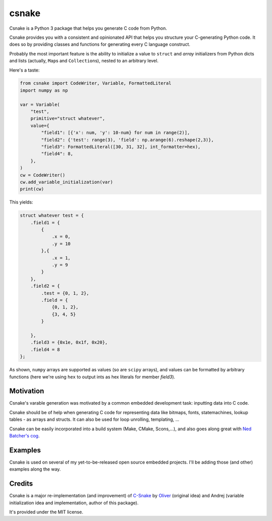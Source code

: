 ######
csnake
######

.. image:: https://gitlab.com/andrejr/csnake/badges/master/pipeline.svg
.. image:: https://gitlab.com/andrejr/csnake/badges/master/coverage.svg

Csnake is a Python 3 package that helps you generate C code from Python.

Csnake provides you with a consistent and opinionated API that helps you
structure your C-generating Python code.
It does so by providing classes and functions for generating every C language
construct.

Probably the most important feature is the ability to initialize a value to
``struct`` and *array* initializers from Python dicts and lists (actually,
``Map``\s and ``Collection``\s), nested to an arbitrary level.

Here's a taste:

.. code-block:: python

   from csnake import CodeWriter, Variable, FormattedLiteral
   import numpy as np

   var = Variable(
       "test",
       primitive="struct whatever",
       value={
           "field1": [{'x': num, 'y': 10-num} for num in range(2)],
           "field2": {'test': range(3), 'field': np.arange(6).reshape(2,3)},
           "field3": FormattedLiteral([30, 31, 32], int_formatter=hex),
           "field4": 8,
       },
   )
   cw = CodeWriter()
   cw.add_variable_initialization(var)
   print(cw)


This yields:

.. code-block:: c

    struct whatever test = {
        .field1 = {
            {
                .x = 0,
                .y = 10
            },{
                .x = 1,
                .y = 9
            }
        },
        .field2 = {
            .test = {0, 1, 2},
            .field = {
                {0, 1, 2},
                {3, 4, 5}
            }

        },
        .field3 = {0x1e, 0x1f, 0x20},
        .field4 = 8
    };

As shown, ``numpy`` arrays are supported as values (so are ``scipy`` arrays),
and values can be formatted by arbitrary functions (here we're using ``hex`` to
output ints as hex literals for member `field3`).

Motivation
==========

Csnake's varable generation was motivated by a common embedded development
task: inputting data into C code.

Csnake should be of help when generating C code for representing data like
bitmaps, fonts, statemachines, lookup tables - as arrays and structs.
It can also be used for loop unrolling, templating, ...

Csnake  can be easily incorporated into a build system (Make, CMake,
Scons,...), and also goes along great with
`Ned Batcher's cog <https://nedbatchelder.com/code/cog/>`_.

Examples
========

Csnake is used on several of my yet-to-be-released open source embedded
projects. I'll be adding those (and other) examples along the way.

Credits
=======

Csnake is a major re-implementation (and improvement) of
`C-Snake <https://github.com/SchrodingersGat/C-Snake>`_
by
`Oliver <https://github.com/SchrodingersGat>`_
(original idea) and Andrej (variable initialization idea and implementation,
author of this package).

It's provided under the MIT license.
